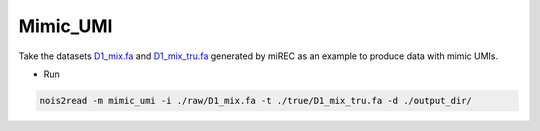 Mimic_UMI
---------

Take the datasets `D1_mix.fa <https://studentutsedu-my.sharepoint.com/personal/pengyao_ping_student_uts_edu_au/_layouts/15/onedrive.aspx?id=%2Fpersonal%2Fpengyao%5Fping%5Fstudent%5Futs%5Fedu%5Fau%2FDocuments%2Fnoise2read%5Fdata%2FD14%5FD17%2Foriginal%2Fraw&view=0>`_ and `D1_mix_tru.fa <https://studentutsedu-my.sharepoint.com/personal/pengyao_ping_student_uts_edu_au/_layouts/15/onedrive.aspx?id=%2Fpersonal%2Fpengyao%5Fping%5Fstudent%5Futs%5Fedu%5Fau%2FDocuments%2Fnoise2read%5Fdata%2FD14%5FD17%2Foriginal%2Ftrue&view=0>`_ generated by miREC as an example to produce data with mimic UMIs.

* Run
  
.. code-block:: console

    nois2read -m mimic_umi -i ./raw/D1_mix.fa -t ./true/D1_mix_tru.fa -d ./output_dir/
